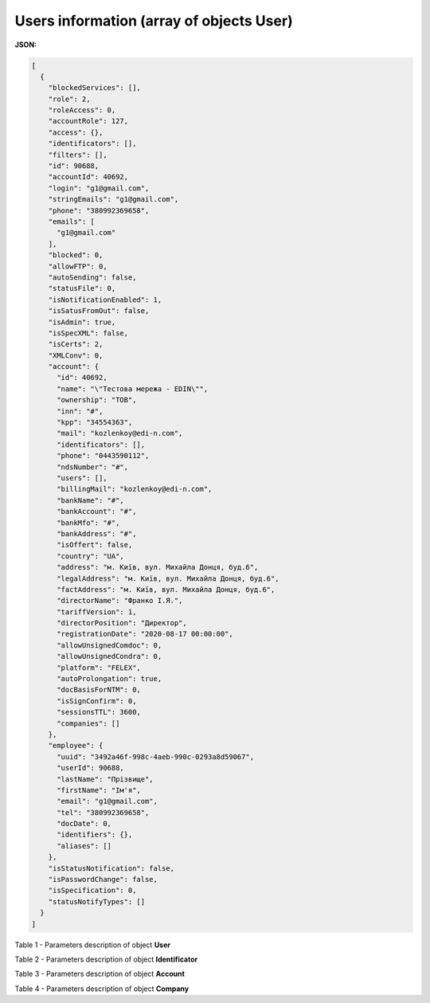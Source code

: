 #############################################################
**Users information (array of objects User)**
#############################################################

**JSON:**

.. code:: json

  [
    {
      "blockedServices": [],
      "role": 2,
      "roleAccess": 0,
      "accountRole": 127,
      "access": {},
      "identificators": [],
      "filters": [],
      "id": 90688,
      "accountId": 40692,
      "login": "g1@gmail.com",
      "stringEmails": "g1@gmail.com",
      "phone": "380992369658",
      "emails": [
        "g1@gmail.com"
      ],
      "blocked": 0,
      "allowFTP": 0,
      "autoSending": false,
      "statusFile": 0,
      "isNotificationEnabled": 1,
      "isSatusFromOut": false,
      "isAdmin": true,
      "isSpecXML": false,
      "isCerts": 2,
      "XMLConv": 0,
      "account": {
        "id": 40692,
        "name": "\"Тестова мережа - EDIN\"",
        "ownership": "ТОВ",
        "inn": "#",
        "kpp": "34554363",
        "mail": "kozlenkoy@edi-n.com",
        "identificators": [],
        "phone": "0443590112",
        "ndsNumber": "#",
        "users": [],
        "billingMail": "kozlenkoy@edi-n.com",
        "bankName": "#",
        "bankAccount": "#",
        "bankMfo": "#",
        "bankAddress": "#",
        "isOffert": false,
        "country": "UA",
        "address": "м. Київ, вул. Михайла Донця, буд.6",
        "legalAddress": "м. Київ, вул. Михайла Донця, буд.6",
        "factAddress": "м. Київ, вул. Михайла Донця, буд.6",
        "directorName": "Франко І.Я.",
        "tariffVersion": 1,
        "directorPosition": "Директор",
        "registrationDate": "2020-08-17 00:00:00",
        "allowUnsignedComdoc": 0,
        "allowUnsignedCondra": 0,
        "platform": "FELEX",
        "autoProlongation": true,
        "docBasisForNTM": 0,
        "isSignConfirm": 0,
        "sessionsTTL": 3600,
        "companies": []
      },
      "employee": {
        "uuid": "3492a46f-998c-4aeb-990c-0293a8d59067",
        "userId": 90688,
        "lastName": "Прізвище",
        "firstName": "Ім'я",
        "email": "g1@gmail.com",
        "tel": "380992369658",
        "docDate": 0,
        "identifiers": {},
        "aliases": []
      },
      "isStatusNotification": false,
      "isPasswordChange": false,
      "isSpecification": 0,
      "statusNotifyTypes": []
    }
  ]

Table 1 - Parameters description of object **User**

.. csv-table:: 
  :file: for_csv/User.csv
  :widths:  1, 19, 41
  :header-rows: 1
  :stub-columns: 0

Table 2 - Parameters description of object **Identificator**

.. csv-table:: 
  :file: for_csv/Identificator.csv
  :widths:  1, 19, 41
  :header-rows: 1
  :stub-columns: 0

Table 3 - Parameters description of object **Account**

.. csv-table:: 
  :file: for_csv/Account.csv
  :widths:  1, 19, 41
  :header-rows: 1
  :stub-columns: 0

Table 4 - Parameters description of object **Company**

.. csv-table:: 
  :file: for_csv/Company.csv
  :widths:  1, 19, 41
  :header-rows: 1
  :stub-columns: 0
